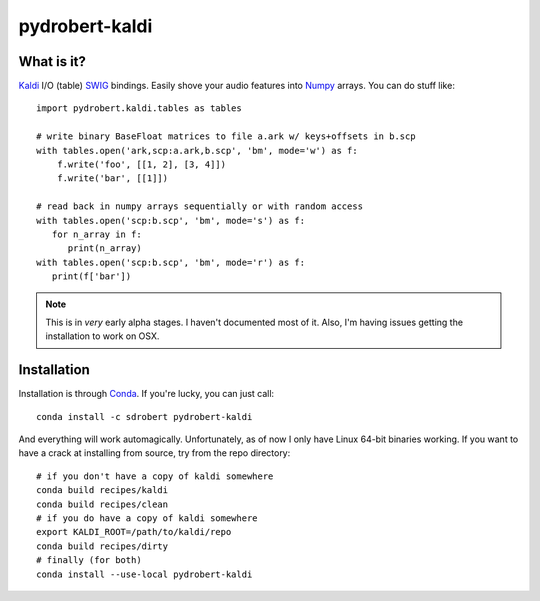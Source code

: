 ===============
pydrobert-kaldi
===============

What is it?
-----------

Kaldi_ I/O (table) SWIG_ bindings. Easily shove your audio features into Numpy_
arrays. You can do stuff like::

   import pydrobert.kaldi.tables as tables

   # write binary BaseFloat matrices to file a.ark w/ keys+offsets in b.scp
   with tables.open('ark,scp:a.ark,b.scp', 'bm', mode='w') as f:
       f.write('foo', [[1, 2], [3, 4]])
       f.write('bar', [[1]])

   # read back in numpy arrays sequentially or with random access
   with tables.open('scp:b.scp', 'bm', mode='s') as f:
      for n_array in f:
         print(n_array)
   with tables.open('scp:b.scp', 'bm', mode='r') as f:
      print(f['bar'])

.. note::
   
   This is in *very* early alpha stages. I haven't documented most of it. Also,
   I'm having issues getting the installation to work on OSX.

Installation
------------

Installation is through Conda_. If you're lucky, you can just call::

   conda install -c sdrobert pydrobert-kaldi

And everything will work automagically. Unfortunately, as of now I only have
Linux 64-bit binaries working. If you want to have a crack at installing from
source, try from the repo directory::

   # if you don't have a copy of kaldi somewhere
   conda build recipes/kaldi
   conda build recipes/clean
   # if you do have a copy of kaldi somewhere
   export KALDI_ROOT=/path/to/kaldi/repo
   conda build recipes/dirty
   # finally (for both)
   conda install --use-local pydrobert-kaldi

.. _Kaldi: http://kaldi-asr.org/
.. _Swig: http://www.swig.org/
.. _Numpy: http://www.numpy.org/
.. _Conda: http://conda.pydata.org/docs/